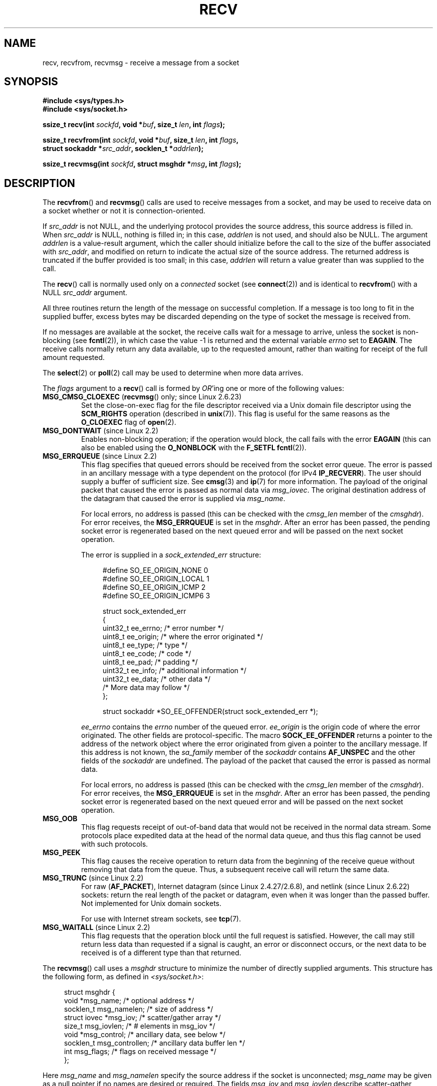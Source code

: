 .\" Copyright (c) 1983, 1990, 1991 The Regents of the University of California.
.\" All rights reserved.
.\"
.\" Redistribution and use in source and binary forms, with or without
.\" modification, are permitted provided that the following conditions
.\" are met:
.\" 1. Redistributions of source code must retain the above copyright
.\"    notice, this list of conditions and the following disclaimer.
.\" 2. Redistributions in binary form must reproduce the above copyright
.\"    notice, this list of conditions and the following disclaimer in the
.\"    documentation and/or other materials provided with the distribution.
.\" 3. All advertising materials mentioning features or use of this software
.\"    must display the following acknowledgement:
.\"	This product includes software developed by the University of
.\"	California, Berkeley and its contributors.
.\" 4. Neither the name of the University nor the names of its contributors
.\"    may be used to endorse or promote products derived from this software
.\"    without specific prior written permission.
.\"
.\" THIS SOFTWARE IS PROVIDED BY THE REGENTS AND CONTRIBUTORS ``AS IS'' AND
.\" ANY EXPRESS OR IMPLIED WARRANTIES, INCLUDING, BUT NOT LIMITED TO, THE
.\" IMPLIED WARRANTIES OF MERCHANTABILITY AND FITNESS FOR A PARTICULAR PURPOSE
.\" ARE DISCLAIMED.  IN NO EVENT SHALL THE REGENTS OR CONTRIBUTORS BE LIABLE
.\" FOR ANY DIRECT, INDIRECT, INCIDENTAL, SPECIAL, EXEMPLARY, OR CONSEQUENTIAL
.\" DAMAGES (INCLUDING, BUT NOT LIMITED TO, PROCUREMENT OF SUBSTITUTE GOODS
.\" OR SERVICES; LOSS OF USE, DATA, OR PROFITS; OR BUSINESS INTERRUPTION)
.\" HOWEVER CAUSED AND ON ANY THEORY OF LIABILITY, WHETHER IN CONTRACT, STRICT
.\" LIABILITY, OR TORT (INCLUDING NEGLIGENCE OR OTHERWISE) ARISING IN ANY WAY
.\" OUT OF THE USE OF THIS SOFTWARE, EVEN IF ADVISED OF THE POSSIBILITY OF
.\" SUCH DAMAGE.
.\"
.\"     $Id: recv.2,v 1.3 1999/05/13 11:33:38 freitag Exp $
.\"
.\" Modified Sat Jul 24 00:22:20 1993 by Rik Faith <faith@cs.unc.edu>
.\" Modified Tue Oct 22 17:45:19 1996 by Eric S. Raymond <esr@thyrsus.com>
.\" Modified 1998,1999 by Andi Kleen
.\" 2001-06-19 corrected SO_EE_OFFENDER, bug report by James Hawtin
.\"
.TH RECV 2 2008-12-03 "Linux" "Linux Programmer's Manual"
.SH NAME
recv, recvfrom, recvmsg \- receive a message from a socket
.SH SYNOPSIS
.\" .B #include <sys/uio.h>
.\" .br
.nf
.B #include <sys/types.h>
.br
.B #include <sys/socket.h>
.sp
.BI "ssize_t recv(int " sockfd ", void *" buf ", size_t " len ", int " flags );
.sp
.BI "ssize_t recvfrom(int " sockfd ", void *" buf ", size_t " len ", int " flags ,
.BI "                 struct sockaddr *" src_addr ", socklen_t *" addrlen );
.sp
.BI "ssize_t recvmsg(int " sockfd ", struct msghdr *" msg ", int " flags );
.fi
.SH DESCRIPTION
The
.BR recvfrom ()
and
.BR recvmsg ()
calls are used to receive messages from a socket, and may be used
to receive data on a socket whether or not it is connection-oriented.
.PP
If
.I src_addr
is not NULL, and the underlying protocol provides the source address,
this source address is filled in.
When
.I src_addr
is NULL, nothing is filled in; in this case,
.I addrlen
is not used, and should also be NULL.
.\" (Note: for datagram sockets in both the Unix and Internet domains,
.\" .I src_addr
.\" is filled in.
.\" .I src_addr
.\" is also filled in for stream sockets in the Unix domain, but is not
.\" filled in for stream sockets in the Internet domain.)
.\" [The above notes on AF_UNIX and AF_INET sockets apply as at
.\" Kernel 2.4.18. (MTK, 22 Jul 02)]
The argument
.I addrlen
is a value-result argument,
which the caller should initialize before the call to
the size of the buffer associated with
.IR src_addr ,
and modified on return to indicate the actual size of the source address.
The returned address is truncated if the buffer provided is too small;
in this case,
.I addrlen
will return a value greater than was supplied to the call.
.PP
The
.BR recv ()
call is normally used only on a
.I connected
socket (see
.BR connect (2))
and is identical to
.BR recvfrom ()
with a NULL
.I src_addr
argument.
.PP
All three routines return the length of the message on successful
completion.
If a message is too long to fit in the supplied buffer, excess
bytes may be discarded depending on the type of socket the message is
received from.
.PP
If no messages are available at the socket, the receive calls wait for a
message to arrive, unless the socket is non-blocking (see
.BR fcntl (2)),
in which case the value \-1 is returned and the external variable
.I errno
set to
.BR EAGAIN .
The receive calls normally return any data available, up to the requested
amount, rather than waiting for receipt of the full amount requested.
.PP
The
.BR select (2)
or
.BR poll (2)
call may be used to determine when more data arrives.
.PP
The
.I flags
argument to a
.BR recv ()
call is formed by
.IR OR 'ing
one or more of the following values:
.TP
.BR MSG_CMSG_CLOEXEC " (" recvmsg "() only; since Linux 2.6.23)"
Set the close-on-exec flag for the file descriptor received
via a Unix domain file descriptor using the
.B SCM_RIGHTS
operation (described in
.BR unix (7)).
This flag is useful for the same reasons as the
.B O_CLOEXEC
flag of
.BR open (2).
.TP
.BR MSG_DONTWAIT " (since Linux 2.2)"
Enables non-blocking operation; if the operation would block,
the call fails with the error
.B EAGAIN
(this can also be enabled using the
.B O_NONBLOCK
with the
.B F_SETFL
.BR fcntl (2)).
.TP
.BR MSG_ERRQUEUE " (since Linux 2.2)"
This flag
specifies that queued errors should be received from the socket error queue.
The error is passed in
an ancillary message with a type dependent on the protocol (for IPv4
.BR IP_RECVERR ).
The user should supply a buffer of sufficient size.
See
.BR cmsg (3)
and
.BR ip (7)
for more information.
The payload of the original packet that caused the error
is passed as normal data via
.IR msg_iovec .
The original destination address of the datagram that caused the error
is supplied via
.IR msg_name .
.IP
For local errors, no address is passed (this can be checked with the
.I cmsg_len
member of the
.IR cmsghdr ).
For error receives, the
.B MSG_ERRQUEUE
is set in the
.IR msghdr .
After an error has been passed, the pending socket error
is regenerated based on the next queued error and will be passed
on the next socket operation.

The error is supplied in a
.I sock_extended_err
structure:
.in +4n
.nf

#define SO_EE_ORIGIN_NONE    0
#define SO_EE_ORIGIN_LOCAL   1
#define SO_EE_ORIGIN_ICMP    2
#define SO_EE_ORIGIN_ICMP6   3

struct sock_extended_err
{
    uint32_t ee_errno;   /* error number */
    uint8_t  ee_origin;  /* where the error originated */
    uint8_t  ee_type;    /* type */
    uint8_t  ee_code;    /* code */
    uint8_t  ee_pad;     /* padding */
    uint32_t ee_info;    /* additional information */
    uint32_t ee_data;    /* other data */
    /* More data may follow */
};

struct sockaddr *SO_EE_OFFENDER(struct sock_extended_err *);
.fi
.in
.IP
.I ee_errno
contains the
.I errno
number of the queued error.
.I ee_origin
is the origin code of where the error originated.
The other fields are protocol-specific.
The macro
.B SOCK_EE_OFFENDER
returns a pointer to the address of the network object
where the error originated from given a pointer to the ancillary message.
If this address is not known, the
.I sa_family
member of the
.I sockaddr
contains
.B AF_UNSPEC
and the other fields of the
.I sockaddr
are undefined.
The payload of the packet that caused the error is passed as normal data.
.IP
For local errors, no address is passed (this
can be checked with the
.I cmsg_len
member of the
.IR cmsghdr ).
For error receives,
the
.B MSG_ERRQUEUE
is set in the
.IR msghdr .
After an error has been passed, the pending socket error
is regenerated based on the next queued error and will be passed
on the next socket operation.
.TP
.B MSG_OOB
This flag requests receipt of out-of-band data that would not be received
in the normal data stream.
Some protocols place expedited data
at the head of the normal data queue, and thus this flag cannot
be used with such protocols.
.TP
.B MSG_PEEK
This flag causes the receive operation to
return data from the beginning of the
receive queue without removing that data from the queue.
Thus, a
subsequent receive call will return the same data.
.TP
.BR MSG_TRUNC " (since Linux 2.2)"
For raw
.RB ( AF_PACKET ),
Internet datagram (since Linux 2.4.27/2.6.8),
and netlink (since Linux 2.6.22) sockets:
return the real length of the packet or datagram,
even when it was longer than the passed buffer.
Not implemented for Unix domain
.RP ( unix (7))
sockets.

For use with Internet stream sockets, see
.BR tcp (7).
.TP
.BR MSG_WAITALL " (since Linux 2.2)"
This flag requests that the operation block until the full request is
satisfied.
However, the call may still return less data than requested if
a signal is caught, an error or disconnect occurs, or the next data to be
received is of a different type than that returned.
.PP
The
.BR recvmsg ()
call uses a
.I msghdr
structure to minimize the number of directly supplied arguments.
This structure has the following form, as defined in
.IR <sys/socket.h> :
.in +4n
.nf

struct msghdr {
    void         *msg_name;       /* optional address */
    socklen_t     msg_namelen;    /* size of address */
    struct iovec *msg_iov;        /* scatter/gather array */
    size_t        msg_iovlen;     /* # elements in msg_iov */
    void         *msg_control;    /* ancillary data, see below */
    socklen_t     msg_controllen; /* ancillary data buffer len */
    int           msg_flags;      /* flags on received message */
};
.fi
.in
.PP
Here
.I msg_name
and
.I msg_namelen
specify the source address if the socket is unconnected;
.I msg_name
may be given as a null pointer if no names are desired or required.
The fields
.I msg_iov
and
.I msg_iovlen
describe scatter-gather locations, as discussed in
.BR readv (2).
The field
.IR msg_control ,
which has length
.IR msg_controllen ,
points to a buffer for other protocol control-related messages or
miscellaneous ancillary data.
When
.BR recvmsg ()
is called,
.I msg_controllen
should contain the length of the available buffer in
.IR msg_control ;
upon return from a successful call it will contain the length
of the control message sequence.
.PP
The messages are of the form:
.in +4n
.nf

struct cmsghdr {
    socklen_t     cmsg_len;     /* data byte count, including hdr */
    int           cmsg_level;   /* originating protocol */
    int           cmsg_type;    /* protocol-specific type */
/* followed by
    unsigned char cmsg_data[]; */
};
.fi
.in
.PP
Ancillary data should only be accessed by the macros defined in
.BR cmsg (3).
.PP
As an example, Linux uses this auxiliary data mechanism to pass extended
errors, IP options or file descriptors over Unix sockets.
.PP
The
.I msg_flags
field in the msghdr is set on return of
.BR recvmsg ().
It can contain several flags:
.TP
.B MSG_EOR
indicates end-of-record; the data returned completed a record (generally
used with sockets of type
.BR SOCK_SEQPACKET ).
.TP
.B MSG_TRUNC
indicates that the trailing portion of a datagram was discarded because the
datagram was larger than the buffer supplied.
.TP
.B MSG_CTRUNC
indicates that some control data were discarded due to lack of space in the
buffer for ancillary data.
.TP
.B MSG_OOB
is returned to indicate that expedited or out-of-band data were received.
.TP
.B MSG_ERRQUEUE
indicates that no data was received but an extended error from the socket
error queue.
.SH "RETURN VALUE"
These calls return the number of bytes received, or \-1
if an error occurred.
The return value will be 0 when the
peer has performed an orderly shutdown.
.SH ERRORS
These are some standard errors generated by the socket layer.
Additional errors
may be generated and returned from the underlying protocol modules;
see their manual pages.
.TP
.B EAGAIN
The socket is marked non-blocking and the receive operation
would block, or a receive timeout had been set and the timeout expired
before data was received.
.TP
.B EBADF
The argument
.I s
is an invalid descriptor.
.TP
.B ECONNREFUSED
A remote host refused to allow the network connection (typically
because it is not running the requested service).
.TP
.B EFAULT
The receive buffer pointer(s) point outside the process's
address space.
.TP
.B EINTR
The receive was interrupted by delivery of a signal before
any data were available; see
.BR signal (7).
.TP
.B EINVAL
Invalid argument passed.
.\" e.g., msg_namelen < 0 for recvmsg() or addrlen < 0 for recvfrom()
.TP
.B ENOMEM
Could not allocate memory for
.BR recvmsg ().
.TP
.B ENOTCONN
The socket is associated with a connection-oriented protocol
and has not been connected (see
.BR connect (2)
and
.BR accept (2)).
.TP
.B ENOTSOCK
The argument
.I s
does not refer to a socket.
.SH "CONFORMING TO"
4.4BSD (these function calls first appeared in 4.2BSD),
POSIX.1-2001.
.LP
POSIX.1-2001 only describes the
.BR MSG_OOB ,
.BR MSG_PEEK ,
and
.B MSG_WAITALL
flags.
.SH NOTES
The prototypes given above follow glibc2.
The Single Unix Specification agrees, except that it has return values
of type \fIssize_t\fP (while 4.x BSD and libc4 and libc5 all have \fIint\fP).
The
.I flags
argument is \fIint\fP in 4.x BSD, but \fIunsigned int\fP in libc4 and libc5.
The
.I len
argument is \fIint\fP in 4.x BSD, but \fIsize_t\fP in libc4 and libc5.
The
.I addrlen
argument is \fIint\ *\fP in 4.x BSD, libc4 and libc5.
The present  \fIsocklen_t\ *\fP was invented by POSIX.
See also
.BR accept (2).

According to POSIX.1-2001, the
.I msg_controllen
field of the
.I msghdr
structure should be typed as
.IR socklen_t ,
but glibc currently (2.4) types it as
.IR size_t .
.\" glibc bug raised 12 Mar 2006
.\" http://sourceware.org/bugzilla/show_bug.cgi?id=2448
.\" The problem is an underlying kernel issue: the size of the
.\" __kernel_size_t type used to type this field varies
.\" across architectures, but socklen_t is always 32 bits.
.SH EXAMPLE
An example of the use of
.BR recvfrom ()
is shown in
.BR getaddrinfo (3).
.SH "SEE ALSO"
.BR fcntl (2),
.BR getsockopt (2),
.BR read (2),
.BR select (2),
.BR shutdown (2),
.BR socket (2),
.BR cmsg (3),
.BR sockatmark (3),
.BR socket (7)
